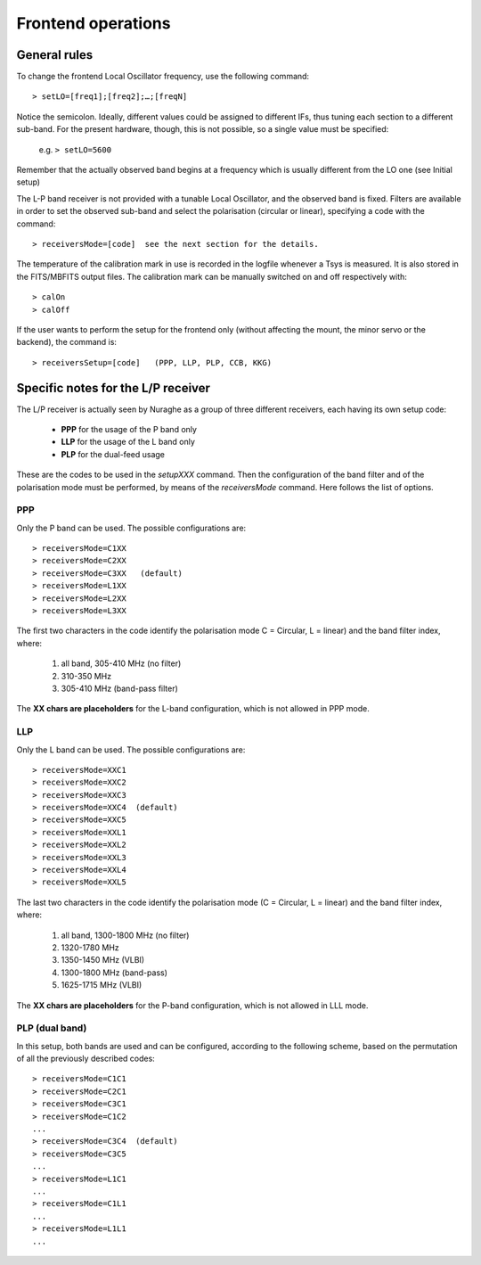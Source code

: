*******************
Frontend operations
*******************


General rules
=============

To change the frontend Local Oscillator frequency, use the following command:: 

    > setLO=[freq1];[freq2];…;[freqN]

Notice the semicolon. Ideally, different values could be assigned to different 
IFs, thus tuning each section to a different sub-band. For the present 
hardware, though, this is not possible, so a single value must be specified: 

	e.g. ``> setLO=5600`` 

Remember that the actually observed band begins at a frequency which is 
usually different from the LO one (see Initial setup)

The L-P band receiver is not provided with a tunable Local Oscillator, and the 
observed band is fixed. Filters are available in order to set the observed 
sub-band and select the polarisation (circular or linear), specifying a code 
with the command::

    > receiversMode=[code]  see the next section for the details. 

The temperature of the calibration mark in use is recorded in the logfile 
whenever a Tsys is measured. It is also stored in the FITS/MBFITS output files. 
The calibration mark can be manually switched on and off respectively with:: 

    > calOn 
    > calOff


If the user wants to perform the setup for the frontend only (without 
affecting the mount, the minor servo or the backend), the command is:: 

    > receiversSetup=[code]   (PPP, LLP, PLP, CCB, KKG)

 



Specific notes for the L/P receiver
===================================

The L/P receiver is actually seen by Nuraghe as a group of three different 
receivers, each having its own setup code: 

  	* **PPP** 	for the usage of the P band only
  	* **LLP** 	for the usage of the L band only
  	* **PLP** 	for the dual-feed usage

These are the codes to be used in the *setupXXX* command.
Then the configuration of the band filter and of the polarisation mode must 
be performed, by means of the *receiversMode* command. Here follows the list 
of options. 


PPP
---

Only the P band can be used. The possible configurations are:: 

    > receiversMode=C1XX
    > receiversMode=C2XX
    > receiversMode=C3XX   (default)
    > receiversMode=L1XX
    > receiversMode=L2XX
    > receiversMode=L3XX

The first two characters in the code identify the polarisation mode 
C = Circular, L = linear) and the band filter index, where:

	1. all band, 305-410 MHz (no filter)
	2. 310-350 MHz	
	3. 305-410 MHz (band-pass filter)

The **XX chars are placeholders** for the L-band configuration, which is not 
allowed in PPP mode. 


LLP
---

Only the L band can be used. The possible configurations are:: 

    > receiversMode=XXC1
    > receiversMode=XXC2
    > receiversMode=XXC3
    > receiversMode=XXC4  (default)
    > receiversMode=XXC5
    > receiversMode=XXL1
    > receiversMode=XXL2
    > receiversMode=XXL3
    > receiversMode=XXL4
    > receiversMode=XXL5

The last two characters in the code identify the polarisation mode 
(C = Circular, L = linear) and the band filter index, where:

	1. all band, 1300-1800 MHz (no filter)
	2. 1320-1780 MHz
	3. 1350-1450 MHz (VLBI)
	4. 1300-1800 MHz (band-pass)
	5. 1625-1715 MHz (VLBI)

The **XX chars are placeholders** for the P-band configuration, which is not 
allowed in LLL mode. 


PLP (dual band)
--------------- 

In this setup, both bands are used and can be configured, according to the 
following scheme, based on the permutation of all the previously described 
codes::

    > receiversMode=C1C1
    > receiversMode=C2C1
    > receiversMode=C3C1
    > receiversMode=C1C2
    ...
    > receiversMode=C3C4  (default)
    > receiversMode=C3C5
    ...
    > receiversMode=L1C1
    ...
    > receiversMode=C1L1
    ...
    > receiversMode=L1L1
    ...

